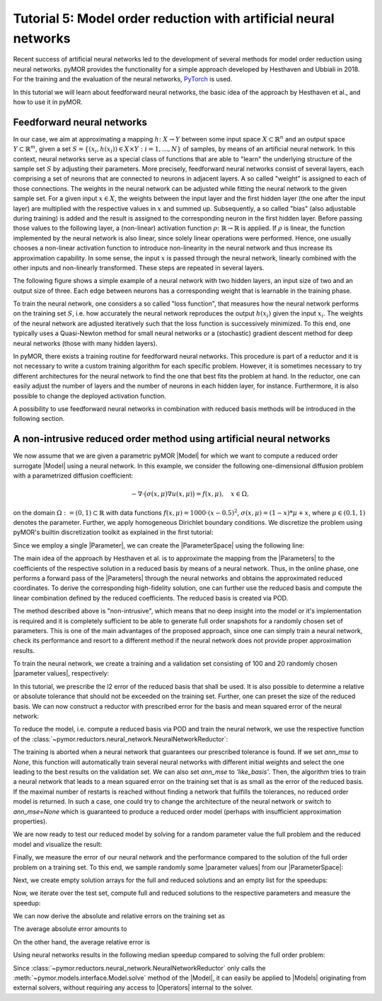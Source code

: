 Tutorial 5: Model order reduction with artificial neural networks
=================================================================


Recent success of artificial neural networks led to the development of several
methods for model order reduction using neural networks. pyMOR provides the
functionality for a simple approach developed by Hesthaven and Ubbiali in 2018.
For the training and the evaluation of the neural networks, `PyTorch <https://pytorch.org>`_ is used.

In this tutorial we will learn about feedforward neural networks, the basic
idea of the approach by Hesthaven et al., and how to use it in pyMOR.

Feedforward neural networks
----------------------------

In our case, we aim at approximating a mapping :math:`h\colon X\rightarrow Y`
between some input space :math:`X\subset\mathbb{R}^n` and an output space
:math:`Y\subset\mathbb{R}^m`, given a set :math:`S=\{(x_i,h(x_i))\in X\times Y: i=1,\dots,N\}`
of samples, by means of an artificial neural network. In this context, neural
networks serve as a special class of functions that are able to "learn" the
underlying structure of the sample set :math:`S` by adjusting their parameters.
More precisely, feedforward neural networks consist of several layers, each
comprising a set of neurons that are connected to neurons in adjacent layers.
A so called "weight" is assigned to each of those connections. The weights in
the neural network can be adjusted while fitting the neural network to the
given sample set. For a given input :math:`x\in X`, the weights between the
input layer and the first hidden layer (the one after the input layer) are
multiplied with the respective values in :math:`x` and summed up. Subsequently,
a so called "bias" (also adjustable during training) is added and the result is
assigned to the corresponding neuron in the first hidden layer. Before passing
those values to the following layer, a (non-linear) activation function
:math:`\rho\colon\mathbb{R}\rightarrow\mathbb{R}` is applied. If :math:`\rho`
is linear, the function implemented by the neural network is also linear, since
solely linear operations were performed. Hence, one usually chooses a
non-linear activation function to introduce non-linearity in the neural network
and thus increase its approximation capability. In some sense, the input
:math:`x` is passed through the neural network, linearly combined with the
other inputs and non-linearly transformed. These steps are repeated in several
layers.

The following figure shows a simple example of a neural network with two hidden
layers, an input size of two and an output size of three. Each edge between
neurons has a corresponding weight that is learnable in the training phase.

.. image:: neural_network.png

To train the neural network, one considers a so called "loss function", that
measures how the neural network performs on the training set :math:`S`, i.e.
how accurately the neural network reproduces the output :math:`h(x_i)` given
the input :math:`x_i`. The weights of the neural network are adjusted
iteratively such that the loss function is successively minimized. To this end,
one typically uses a Quasi-Newton method for small neural networks or a
(stochastic) gradient descent method for deep neural networks (those with many
hidden layers).

In pyMOR, there exists a training routine for feedforward neural networks. This
procedure is part of a reductor and it is not necessary to write a custom
training algorithm for each specific problem. However, it is sometimes
necessary to try different architectures for the neural network to find the one
that best fits the problem at hand. In the reductor, one can easily adjust the
number of layers and the number of neurons in each hidden layer, for instance.
Furthermore, it is also possible to change the deployed activation function.

A possibility to use feedforward neural networks in combination with reduced
basis methods will be introduced in the following section.

A non-intrusive reduced order method using artificial neural networks
---------------------------------------------------------------------

We now assume that we are given a parametric pyMOR |Model| for which we want
to compute a reduced order surrogate |Model| using a neural network. In this example, we consider
the following one-dimensional diffusion problem with a
parametrized diffusion coefficient:

.. math::

   -\nabla \cdot \big(\sigma(x, \mu) \nabla u(x, \mu) \big) = f(x, \mu),\quad x \in \Omega,

on the domain :math:`\Omega:= (0, 1) \subset \mathbb{R}` with data
functions :math:`f(x, \mu) = 1000 \cdot (x-0.5)^2`,
:math:`\sigma(x, \mu)=(1-x)*\mu+x`, where :math:`\mu \in (0.1, 1)` denotes the
parameter. Further, we apply homogeneous Dirichlet boundary conditions.
We discretize the problem using pyMOR's builtin discretization toolkit as explained in the first tutorial:

.. jupyter-execute::

    from pymor.basic import *
    

    problem = StationaryProblem(    

        domain=LineDomain(),
        
        rhs=ExpressionFunction('(x - 0.5)**2 * 1000', 1, ()),
                
        diffusion=LincombFunction(
            [ExpressionFunction('1 - x', 1, ()),
             ExpressionFunction('x', 1, ())], 
            [ProjectionParameterFunctional('mu'),
             1.]
        ),
        
        dirichlet_data=ConstantFunction(value=0, dim_domain=1),        
    )

    fom, _ = discretize_stationary_cg(problem, diameter=1/100)

Since we employ a single |Parameter|, we can create the |ParameterSpace| using
the following line:

.. jupyter-execute::

    parameter_space = fom.parameters.space((0.1, 1))

The main idea of the approach by Hesthaven et al. is to approximate the mapping
from the |Parameters| to the coefficients of the respective solution in a
reduced basis by means of a neural network. Thus, in the online phase, one
performs a forward pass of the |Parameters| through the neural networks and
obtains the approximated reduced coordinates. To derive the corresponding
high-fidelity solution, one can further use the reduced basis and compute the
linear combination defined by the reduced coefficients. The reduced basis is
created via POD.

The method described above is "non-intrusive", which means that no deep insight
into the model or it's implementation is required and it is completely sufficient to be able to
generate full order snapshots for a randomly chosen set of parameters. This is
one of the main advantages of the proposed approach, since one can simply train
a neural network, check its performance and resort to a different method if the
neural network does not provide proper approximation results.

To train the neural network, we create a training and a validation set
consisting of 100 and 20 randomly chosen |parameter values|, respectively:

.. jupyter-execute::

    training_set = parameter_space.sample_uniformly(100)
    validation_set = parameter_space.sample_randomly(20)

In this tutorial, we prescribe the l2 error of the reduced basis that shall be
used. It is also possible to determine a relative or absolute tolerance that
should not be exceeded on the training set. Further, one can preset the size of
the reduced basis. We can now construct a reductor with prescribed error for
the basis and mean squared error of the neural network:

.. jupyter-execute::

    from pymor.reductors.neural_network import NeuralNetworkReductor

    reductor = NeuralNetworkReductor(fom,
                                     training_set,
                                     validation_set,
                                     l2_err=1e-5,
                                     ann_mse=1e-5)

To reduce the model, i.e. compute a reduced basis via POD and train the neural
network, we use the respective function of the
:class:`~pymor.reductors.neural_network.NeuralNetworkReductor`:

.. jupyter-execute::

    rom = reductor.reduce()

The training is aborted when a neural network that guarantees our prescribed
tolerance is found. If we set `ann_mse` to `None`, this function will
automatically train several neural networks with different initial weights and
select the one leading to the best results on the validation set. We can also
set `ann_mse` to `'like_basis'`. Then, the algorithm tries to train a neural
network that leads to a mean squared error on the training set that is as small
as the error of the reduced basis. If the maximal number of restarts is reached
without finding a network that fulfills the tolerances, no reduced order model
is returned. In such a case, one could try to change the architecture of the
neural network or switch to `ann_mse=None` which is guaranteed to produce a
reduced order model (perhaps with insufficient approximation properties).

We are now ready to test our reduced model by solving for a random parameter value
the full problem and the reduced model and visualize the result:

.. jupyter-execute::

    mu = parameter_space.sample_randomly(1)[0]

    U = fom.solve(mu)
    U_red = rom.solve(mu)
    U_red_recon = reductor.reconstruct(U_red)

    fom.visualize((U, U_red_recon),
                  legend=(f'Full solution for parameter {mu}', f'Reduced solution for parameter {mu}'))

Finally, we measure the error of our neural network and the performance
compared to the solution of the full order problem on a training set. To this
end, we sample randomly some |parameter values| from our |ParameterSpace|:

.. jupyter-execute::

    test_set = parameter_space.sample_randomly(10)

Next, we create empty solution arrays for the full and reduced solutions and an
empty list for the speedups:

.. jupyter-execute::

    U = fom.solution_space.empty(reserve=len(test_set))
    U_red = fom.solution_space.empty(reserve=len(test_set))

    speedups = []

Now, we iterate over the test set, compute full and reduced solutions to the
respective parameters and measure the speedup:

.. jupyter-execute::

    import time

    for mu in test_set:
        tic = time.time()
        U.append(fom.solve(mu))
        time_fom = time.time() - tic

        tic = time.time()
        U_red.append(reductor.reconstruct(rom.solve(mu)))
        time_red = time.time() - tic

        speedups.append(time_fom / time_red)

We can now derive the absolute and relative errors on the training set as

.. jupyter-execute::

    absolute_errors = (U - U_red).l2_norm()
    relative_errors = (U - U_red).l2_norm() / U.l2_norm()

The average absolute error amounts to

.. jupyter-execute::

    import numpy as np

    np.average(absolute_errors)

On the other hand, the average relative error is

.. jupyter-execute::

    np.average(relative_errors)

Using neural networks results in the following median speedup compared to
solving the full order problem:

.. jupyter-execute::

    np.median(speedups)

Since :class:`~pymor.reductors.neural_network.NeuralNetworkReductor` only calls
the :meth:`~pymor.models.interface.Model.solve` method of the |Model|, it can easily
be applied to |Models| originating from external solvers, without requiring any access to
|Operators| internal to the solver.
